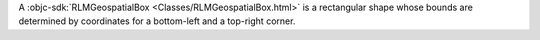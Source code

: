 A :objc-sdk:`RLMGeospatialBox <Classes/RLMGeospatialBox.html>` is a
rectangular shape whose bounds are determined by coordinates for a bottom-left
and a top-right corner.
